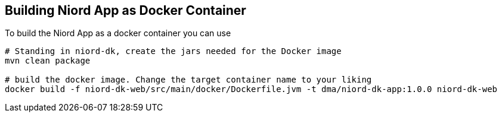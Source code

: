 
:imagesdir: images

== Building Niord App as Docker Container
To build the Niord App as a docker container you can use

[source,bash]
----
# Standing in niord-dk, create the jars needed for the Docker image
mvn clean package

# build the docker image. Change the target container name to your liking
docker build -f niord-dk-web/src/main/docker/Dockerfile.jvm -t dma/niord-dk-app:1.0.0 niord-dk-web
----

////
You can also run the complete Niord System, with the Niord App as a Docker container. 

[source,bash]
----
# Standing in niord-dk, create the jars needed for the Docker image
mvn clean package

# build the docker image. Change the target container name to your liking
docker build -f niord-dk-web/src/main/docker/Dockerfile.jvm -t dma/niord-dk-app:1.0.0 niord-dk-web
----
////
